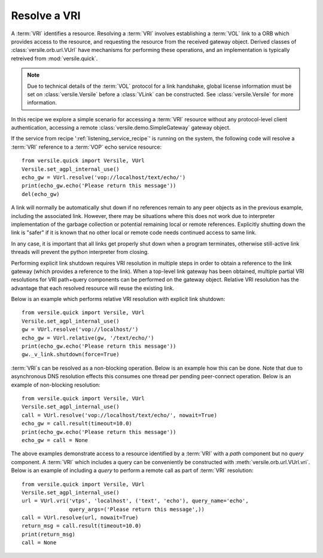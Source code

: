 .. _resolve_vri_recipe:

Resolve a VRI
=============

A :term:`VRI` identifies a resource. Resolving a :term:`VRI` involves
establishing a :term:`VOL` link to a ORB which provides access to the
resource, and requesting the resource from the received gateway
object. Derived classes of :class:`versile.orb.url.VUrl` have
mechanisms for performing these operations, and an implementation is
typically retreived from :mod:`versile.quick`\ .

.. note::

    Due to technical details of the :term:`VOL` protocol for a link
    handshake, global license information must be set on
    :class:`versile.Versile` before a :class:`VLink` can be
    constructed. See :class:`versile.Versile` for more information.

In this recipe we explore a simple scenario for accessing a
:term:`VRI` resource without any protocol-level client authentication,
accessing a remote :class:`versile.demo.SimpleGateway` gateway object.

If the service from recipe ':ref:`listening_service_recipe`\ ' is
running on the system, the following code will resolve a :term:`VRI`
reference to a :term:`VOP` echo service resource::

    from versile.quick import Versile, VUrl
    Versile.set_agpl_internal_use()
    echo_gw = VUrl.resolve('vop://localhost/text/echo/')
    print(echo_gw.echo('Please return this message'))
    del(echo_gw)

A link will normally be automatically shut down if no references
remain to any peer objects as in the previous example, including the
associated link. However, there may be situations where this does not
work due to interpreter implementation of the garbage collection or
potential remaining local or remote references. Explicitly shutting
down the link is "safer" if it is known that no other local or remote
code needs continued access to same link.

In any case, it is important that all links get properly shut down
when a program terminates, otherwise still-active link threads will
prevent the python interpreter from closing.

Performing explicit link shutdown requires VRI resolution in multiple
steps in order to obtain a reference to the link gateway (which
provides a reference to the link). When a top-level link gateway has
been obtained, multiple partial VRI resolutions for VRI path+query
components can be performed on the gateway object. Relative VRI
resolution has the advantage that each resolved resource will reuse
the existing link.

Below is an example which performs relative VRI resolution with
explicit link shutdown::

    from versile.quick import Versile, VUrl
    Versile.set_agpl_internal_use()
    gw = VUrl.resolve('vop://localhost/')
    echo_gw = VUrl.relative(gw, '/text/echo/')
    print(echo_gw.echo('Please return this message'))
    gw._v_link.shutdown(force=True)

:term:`VRI`\ s can be resolved as a non-blocking operation. Below is
an example how this can be done. Note that due to asynchronous DNS
resolution effects this consumes one thread per pending peer-connect
operation. Below is an example of non-blocking resolution::

    from versile.quick import Versile, VUrl
    Versile.set_agpl_internal_use()
    call = VUrl.resolve('vop://localhost/text/echo/', nowait=True)
    echo_gw = call.result(timeout=10.0)
    print(echo_gw.echo('Please return this message'))
    echo_gw = call = None

The above examples demonstrate access to a resource identified by a
:term:`VRI` with a *path* component but no *query* component.  A
:term:`VRI` which includes a query can be conveniently be constructed
with :meth:`versile.orb.url.VUrl.vri`\ . Below is an example of
including a *query* to perform a remote call as part of :term:`VRI`
resolution::

    from versile.quick import Versile, VUrl
    Versile.set_agpl_internal_use()
    url = VUrl.vri('vtps', 'localhost', ('text', 'echo'), query_name='echo',
                   query_args=('Please return this message',))
    call = VUrl.resolve(url, nowait=True)
    return_msg = call.result(timeout=10.0)
    print(return_msg)
    call = None


